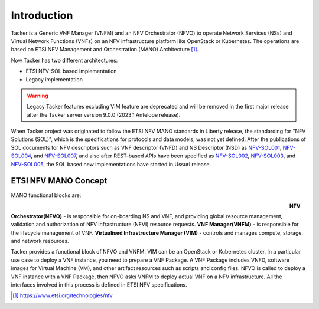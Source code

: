 ============
Introduction
============

Tacker is a Generic VNF Manager (VNFM) and an NFV Orchestrator (NFVO) to
operate Network Services (NSs) and Virtual Network Functions (VNFs) on an NFV
infrastructure platform like OpenStack or Kubernetes. The operations are based
on ETSI NFV Management and Orchestration (MANO) Architecture [1]_.

Now Tacker has two different architectures:

* ETSI NFV-SOL based implementation
* Legacy implementation

.. warning::
    Legacy Tacker features excluding VIM feature are deprecated
    and will be removed in the first major release after the Tacker server
    version 9.0.0 (2023.1 Antelope release).

When Tacker project was originated to follow the ETSI NFV MANO standards in
Liberty release, the standarding for "NFV Solutions (SOL)", which is the
specifications for protocols and data models, was not yet defined. After the
publications of SOL documents for NFV descriptors such as VNF descriptor
(VNFD) and NS Descriptor (NSD) as `NFV-SOL001`_, `NFV-SOL004`_, and
`NFV-SOL007`_, and also after REST-based APIs have been specified as
`NFV-SOL002`_, `NFV-SOL003`_, and `NFV-SOL005`_, the SOL based new
implementations have started in Ussuri release.

ETSI NFV MANO Concept
---------------------

MANO functional blocks are:

.. figure:: ../_images/etsi-architecture.png
    :figwidth: 700 px
    :align: left
    :scale: 90 %

**NFV Orchestrator(NFVO)** - is responsible for on-boarding NS and VNF, and
providing global resource management, validation and authorization of NFV
infrastructure (NFVI) resource requests.
**VNF Manager(VNFM)** - is responsible for the lifecycle management of VNF.
**Virtualised Infrastructure Manager (VIM)** - controls and manages compute,
storage, and network resources.

Tacker provides a functional block of NFVO and VNFM. VIM can be an OpenStack
or Kubernetes cluster. In a particular use case to deploy a VNF instance,
you need to prepare a VNF Package. A VNF Package includes VNFD, software
images for Virtual Machine (VM), and other artifact resources such as scripts
and config files. NFVO is called to deploy a VNF instance with a VNF Package,
then NFVO asks VNFM to deploy actual VNF on a NFV infrastructure. All the
interfaces involved in this process is defined in ETSI NFV specifications.

.. [1] https://www.etsi.org/technologies/nfv

.. _NFV-SOL001 : https://portal.etsi.org/webapp/workProgram/Report_WorkItem.asp?wki_id=49491
.. _NFV-SOL004 : https://portal.etsi.org/webapp/WorkProgram/Report_WorkItem.asp?wki_id=50617
.. _NFV-SOL007 : https://portal.etsi.org/webapp/WorkProgram/Report_WorkItem.asp?wki_id=54501
.. _NFV-SOL002 : https://portal.etsi.org/webapp/WorkProgram/Report_WorkItem.asp?WKI_ID=49492
.. _NFV-SOL003 : https://portal.etsi.org/webapp/WorkProgram/Report_WorkItem.asp?WKI_ID=49506
.. _NFV-SOL005 : https://portal.etsi.org/webapp/WorkProgram/Report_WorkItem.asp?WKI_ID=50935
